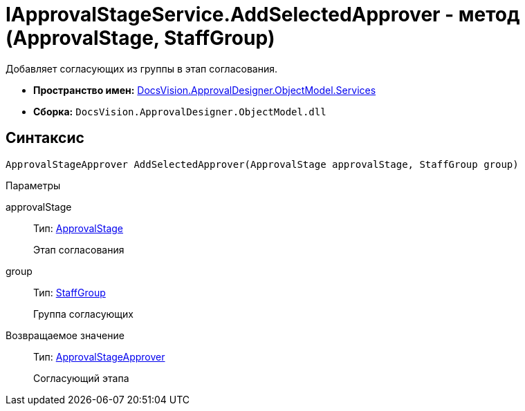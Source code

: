 = IApprovalStageService.AddSelectedApprover - метод (ApprovalStage, StaffGroup)

Добавляет согласующих из группы в этап согласования.

* *Пространство имен:* xref:api/DocsVision/ApprovalDesigner/ObjectModel/Services/Services_NS.adoc[DocsVision.ApprovalDesigner.ObjectModel.Services]
* *Сборка:* `DocsVision.ApprovalDesigner.ObjectModel.dll`

== Синтаксис

[source,csharp]
----
ApprovalStageApprover AddSelectedApprover(ApprovalStage approvalStage, StaffGroup group)
----

Параметры

approvalStage::
Тип: xref:api/DocsVision/ApprovalDesigner/ObjectModel/ApprovalStage_CL.adoc[ApprovalStage]
+
Этап согласования
group::
Тип: xref:api/DocsVision/BackOffice/ObjectModel/StaffGroup_CL.adoc[StaffGroup]
+
Группа согласующих

Возвращаемое значение::
Тип: xref:api/DocsVision/ApprovalDesigner/ObjectModel/ApprovalStageApprover_CL.adoc[ApprovalStageApprover]
+
Согласующий этапа
